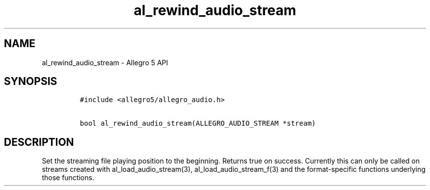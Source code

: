 .\" Automatically generated by Pandoc 2.11.4
.\"
.TH "al_rewind_audio_stream" "3" "" "Allegro reference manual" ""
.hy
.SH NAME
.PP
al_rewind_audio_stream - Allegro 5 API
.SH SYNOPSIS
.IP
.nf
\f[C]
#include <allegro5/allegro_audio.h>

bool al_rewind_audio_stream(ALLEGRO_AUDIO_STREAM *stream)
\f[R]
.fi
.SH DESCRIPTION
.PP
Set the streaming file playing position to the beginning.
Returns true on success.
Currently this can only be called on streams created with
al_load_audio_stream(3), al_load_audio_stream_f(3) and the
format-specific functions underlying those functions.
